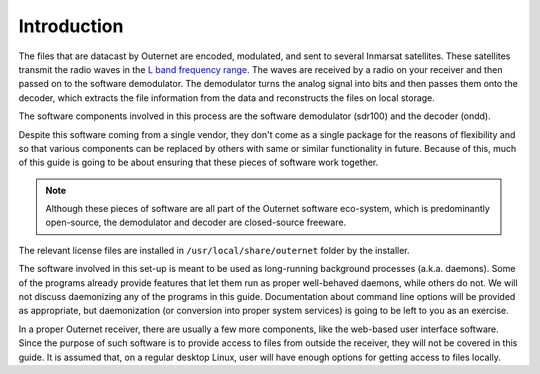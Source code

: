 Introduction
============

The files that are datacast by Outernet are encoded, modulated, and sent to
several Inmarsat satellites. These satellites transmit the radio waves in the
`L band frequency range <https://en.wikipedia.org/wiki/L_band>`_. The waves are
received by a radio on your receiver and then passed on to the software
demodulator. The demodulator turns the analog signal into bits and then passes
them onto the decoder, which extracts the file information from the data and
reconstructs the files on local storage.

The software components involved in this process are the software demodulator
(sdr100) and the decoder (ondd).

Despite this software coming from a single vendor, they don't come as a
single package for the reasons of flexibility and so that various components
can be replaced by others with same or similar functionality in future. Because
of this, much of this guide is going to be about ensuring that these pieces of
software work together.

.. note::
    Although these pieces of software are all part of the Outernet software
    eco-system, which is predominantly open-source, the demodulator and decoder
    are closed-source freeware.

The relevant license files are installed in ``/usr/local/share/outernet``
folder by the installer.

The software involved in this set-up is meant to be used as long-running
background processes (a.k.a. daemons). Some of the programs already provide
features that let them run as proper well-behaved daemons, while others do not.
We will not discuss daemonizing any of the programs in this guide.
Documentation about command line options will be provided as appropriate, but
daemonization (or conversion into proper system services) is going to be left
to you as an exercise.

In a proper Outernet receiver, there are usually a few more components, like
the web-based user interface software. Since the purpose of such software is to
provide access to files from outside the receiver, they will not be covered in
this guide. It is assumed that, on a regular desktop Linux, user will have
enough options for getting access to files locally.
